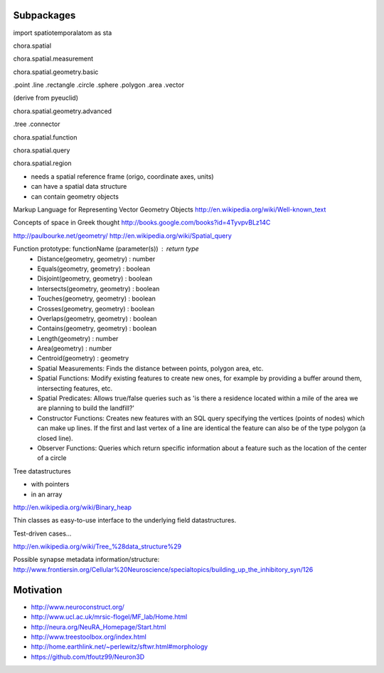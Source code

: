Subpackages
===========

import spatiotemporalatom as sta

chora.spatial

chora.spatial.measurement

chora.spatial.geometry.basic

.point
.line
.rectangle
.circle
.sphere
.polygon
.area
.vector

(derive from pyeuclid)

chora.spatial.geometry.advanced

.tree
.connector

chora.spatial.function

chora.spatial.query

chora.spatial.region

* needs a spatial reference frame (origo, coordinate axes, units)
* can have a spatial data structure
* can contain geometry objects


Markup Language for Representing Vector Geometry Objects
http://en.wikipedia.org/wiki/Well-known_text

Concepts of space in Greek thought
http://books.google.com/books?id=4TyvpvBLz14C

http://paulbourke.net/geometry/
http://en.wikipedia.org/wiki/Spatial_query

Function prototype: functionName (parameter(s)) : return type
    * Distance(geometry, geometry) : number
    * Equals(geometry, geometry) : boolean
    * Disjoint(geometry, geometry) : boolean
    * Intersects(geometry, geometry) : boolean
    * Touches(geometry, geometry) : boolean
    * Crosses(geometry, geometry) : boolean
    * Overlaps(geometry, geometry) : boolean
    * Contains(geometry, geometry) : boolean
    * Length(geometry) : number
    * Area(geometry) : number
    * Centroid(geometry) : geometry


    * Spatial Measurements: Finds the distance between points, polygon area, etc.
    * Spatial Functions: Modify existing features to create new ones, for example by providing a buffer around them, intersecting features, etc.
    * Spatial Predicates: Allows true/false queries such as 'is there a residence located within a mile of the area we are planning to build the landfill?'
    * Constructor Functions: Creates new features with an SQL query specifying the vertices (points of nodes) which can make up lines. If the first and last vertex of a line are identical the feature can also be of the type polygon (a closed line).
    * Observer Functions: Queries which return specific information about a feature such as the location of the center of a circle

Tree datastructures

* with pointers
* in an array
http://en.wikipedia.org/wiki/Binary_heap


Thin classes as easy-to-use interface to the underlying field datastructures.

Test-driven cases...

http://en.wikipedia.org/wiki/Tree_%28data_structure%29

Possible synapse metadata information/structure:
http://www.frontiersin.org/Cellular%20Neuroscience/specialtopics/building_up_the_inhibitory_syn/126

Motivation
=======
* http://www.neuroconstruct.org/
* http://www.ucl.ac.uk/mrsic-flogel/MF_lab/Home.html
* http://neura.org/NeuRA_Homepage/Start.html
* http://www.treestoolbox.org/index.html
* http://home.earthlink.net/~perlewitz/sftwr.html#morphology
* https://github.com/tfoutz99/Neuron3D
